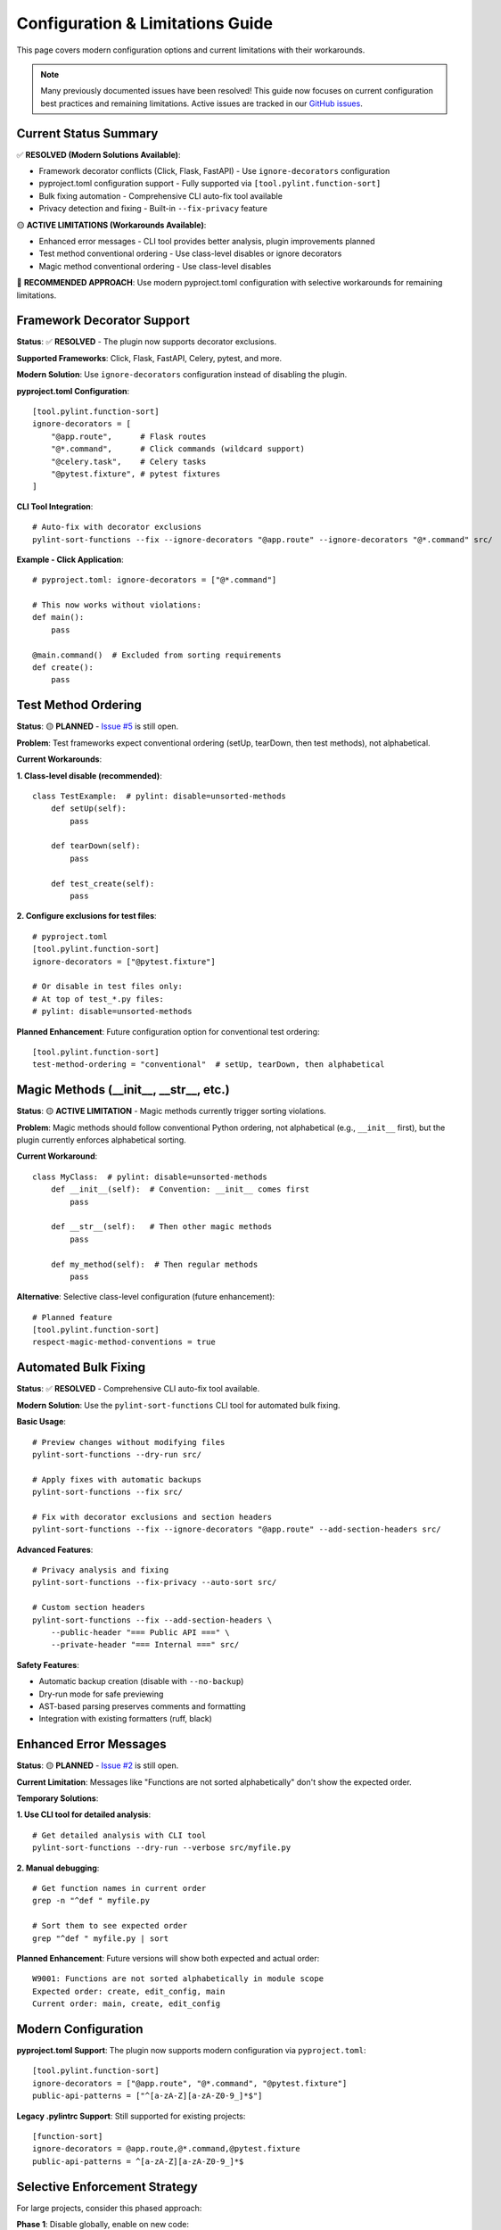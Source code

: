 Configuration & Limitations Guide
====================================

This page covers modern configuration options and current limitations with their workarounds.

.. note::
   Many previously documented issues have been resolved! This guide now focuses on current configuration best practices and remaining limitations.
   Active issues are tracked in our `GitHub issues <https://github.com/hakonhagland/pylint-sort-functions/issues>`_.

Current Status Summary
-----------------------

✅ **RESOLVED (Modern Solutions Available)**:

- Framework decorator conflicts (Click, Flask, FastAPI) - Use ``ignore-decorators`` configuration
- pyproject.toml configuration support - Fully supported via ``[tool.pylint.function-sort]``
- Bulk fixing automation - Comprehensive CLI auto-fix tool available
- Privacy detection and fixing - Built-in ``--fix-privacy`` feature

🟡 **ACTIVE LIMITATIONS (Workarounds Available)**:

- Enhanced error messages - CLI tool provides better analysis, plugin improvements planned
- Test method conventional ordering - Use class-level disables or ignore decorators
- Magic method conventional ordering - Use class-level disables

🔧 **RECOMMENDED APPROACH**: Use modern pyproject.toml configuration with selective workarounds for remaining limitations.

Framework Decorator Support
----------------------------

**Status**: ✅ **RESOLVED** - The plugin now supports decorator exclusions.

**Supported Frameworks**: Click, Flask, FastAPI, Celery, pytest, and more.

**Modern Solution**: Use ``ignore-decorators`` configuration instead of disabling the plugin.

**pyproject.toml Configuration**::

    [tool.pylint.function-sort]
    ignore-decorators = [
        "@app.route",      # Flask routes
        "@*.command",      # Click commands (wildcard support)
        "@celery.task",    # Celery tasks
        "@pytest.fixture", # pytest fixtures
    ]

**CLI Tool Integration**::

    # Auto-fix with decorator exclusions
    pylint-sort-functions --fix --ignore-decorators "@app.route" --ignore-decorators "@*.command" src/

**Example - Click Application**::

    # pyproject.toml: ignore-decorators = ["@*.command"]

    # This now works without violations:
    def main():
        pass

    @main.command()  # Excluded from sorting requirements
    def create():
        pass

Test Method Ordering
--------------------

**Status**: 🟡 **PLANNED** - `Issue #5 <https://github.com/hakonhagland/pylint-sort-functions/issues/5>`_ is still open.

**Problem**: Test frameworks expect conventional ordering (setUp, tearDown, then test methods), not alphabetical.

**Current Workarounds**:

**1. Class-level disable (recommended)**::

    class TestExample:  # pylint: disable=unsorted-methods
        def setUp(self):
            pass

        def tearDown(self):
            pass

        def test_create(self):
            pass

**2. Configure exclusions for test files**::

    # pyproject.toml
    [tool.pylint.function-sort]
    ignore-decorators = ["@pytest.fixture"]

    # Or disable in test files only:
    # At top of test_*.py files:
    # pylint: disable=unsorted-methods

**Planned Enhancement**: Future configuration option for conventional test ordering::

    [tool.pylint.function-sort]
    test-method-ordering = "conventional"  # setUp, tearDown, then alphabetical

Magic Methods (__init__, __str__, etc.)
---------------------------------------

**Status**: 🟡 **ACTIVE LIMITATION** - Magic methods currently trigger sorting violations.

**Problem**: Magic methods should follow conventional Python ordering, not alphabetical (e.g., ``__init__`` first), but the plugin currently enforces alphabetical sorting.

**Current Workaround**::

    class MyClass:  # pylint: disable=unsorted-methods
        def __init__(self):  # Convention: __init__ comes first
            pass

        def __str__(self):   # Then other magic methods
            pass

        def my_method(self):  # Then regular methods
            pass

**Alternative**: Selective class-level configuration (future enhancement)::

    # Planned feature
    [tool.pylint.function-sort]
    respect-magic-method-conventions = true

Automated Bulk Fixing
----------------------

**Status**: ✅ **RESOLVED** - Comprehensive CLI auto-fix tool available.

**Modern Solution**: Use the ``pylint-sort-functions`` CLI tool for automated bulk fixing.

**Basic Usage**::

    # Preview changes without modifying files
    pylint-sort-functions --dry-run src/

    # Apply fixes with automatic backups
    pylint-sort-functions --fix src/

    # Fix with decorator exclusions and section headers
    pylint-sort-functions --fix --ignore-decorators "@app.route" --add-section-headers src/

**Advanced Features**::

    # Privacy analysis and fixing
    pylint-sort-functions --fix-privacy --auto-sort src/

    # Custom section headers
    pylint-sort-functions --fix --add-section-headers \
        --public-header "=== Public API ===" \
        --private-header "=== Internal ===" src/

**Safety Features**:

- Automatic backup creation (disable with ``--no-backup``)
- Dry-run mode for safe previewing
- AST-based parsing preserves comments and formatting
- Integration with existing formatters (ruff, black)

Enhanced Error Messages
------------------------

**Status**: 🟡 **PLANNED** - `Issue #2 <https://github.com/hakonhagland/pylint-sort-functions/issues/2>`_ is still open.

**Current Limitation**: Messages like "Functions are not sorted alphabetically" don't show the expected order.

**Temporary Solutions**:

**1. Use CLI tool for detailed analysis**::

    # Get detailed analysis with CLI tool
    pylint-sort-functions --dry-run --verbose src/myfile.py

**2. Manual debugging**::

    # Get function names in current order
    grep -n "^def " myfile.py

    # Sort them to see expected order
    grep "^def " myfile.py | sort

**Planned Enhancement**: Future versions will show both expected and actual order::

    W9001: Functions are not sorted alphabetically in module scope
    Expected order: create, edit_config, main
    Current order: main, create, edit_config

Modern Configuration
---------------------

**pyproject.toml Support**: The plugin now supports modern configuration via ``pyproject.toml``::

    [tool.pylint.function-sort]
    ignore-decorators = ["@app.route", "@*.command", "@pytest.fixture"]
    public-api-patterns = ["^[a-zA-Z][a-zA-Z0-9_]*$"]

**Legacy .pylintrc Support**: Still supported for existing projects::

    [function-sort]
    ignore-decorators = @app.route,@*.command,@pytest.fixture
    public-api-patterns = ^[a-zA-Z][a-zA-Z0-9_]*$

Selective Enforcement Strategy
------------------------------

For large projects, consider this phased approach:

**Phase 1**: Disable globally, enable on new code::

    # .pylintrc
    [MESSAGES CONTROL]
    disable=unsorted-functions,unsorted-methods

**Phase 2**: Enable on specific modules::

    # In well-structured modules
    # pylint: enable=unsorted-functions,unsorted-methods

**Phase 3**: Gradually expand as violations are fixed

Modern Configuration Examples
-------------------------------

**pyproject.toml - Comprehensive Setup**::

    [tool.pylint.function-sort]
    # Framework support
    ignore-decorators = [
        "@app.route",         # Flask routes
        "@*.command",         # Click commands
        "@pytest.fixture",    # pytest fixtures
        "@celery.task",       # Celery tasks
        "@api.route",         # FastAPI routes
    ]

    # Privacy detection patterns
    public-api-patterns = [
        "^[a-zA-Z][a-zA-Z0-9_]*$"  # Public functions (no leading underscore)
    ]

**For Click Applications**::

    # pyproject.toml
    [tool.pylint.function-sort]
    ignore-decorators = ["@*.command", "@*.group"]

    # Now this works without violations:
    import click

    @click.group()
    def main():
        pass

    @main.command()  # Excluded from sorting
    def create():
        pass

**For Flask Applications**::

    # pyproject.toml
    [tool.pylint.function-sort]
    ignore-decorators = ["@app.route", "@app.before_request", "@app.errorhandler"]

    # Now this works without violations:
    from flask import Flask
    app = Flask(__name__)

    @app.route('/')  # Excluded from sorting
    def index():
        return 'Hello World'

**For pytest Test Files**::

    # pyproject.toml
    [tool.pylint.function-sort]
    ignore-decorators = ["@pytest.fixture", "@pytest.mark.*"]

    # Then disable methods sorting in test files:
    # At top of test_*.py:
    # pylint: disable=unsorted-methods

    import pytest

    @pytest.fixture  # Excluded from sorting
    def sample_data():
        return {"key": "value"}

    class TestExample:  # pylint: disable=unsorted-methods
        def setUp(self):
            pass

        def test_something(self):
            pass

**Legacy .pylintrc Support**::

    # Still supported for existing projects
    [function-sort]
    ignore-decorators = @app.route,@*.command,@pytest.fixture
    public-api-patterns = ^[a-zA-Z][a-zA-Z0-9_]*$

Getting Help
------------

If you encounter issues not covered here:

1. Check our `GitHub issues <https://github.com/hakonhagland/pylint-sort-functions/issues>`_
2. Create a new issue with a minimal reproduction case
3. Include your configuration files and Python version
4. Mention which frameworks you're using

The plugin is actively developed and we prioritize fixes based on user feedback!
